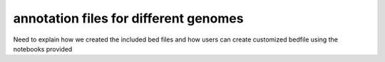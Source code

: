 =======================================================
annotation files for different genomes
======================================================= 

Need to explain how we created the included bed files and
how users can create customized bedfile using the notebooks
provided
